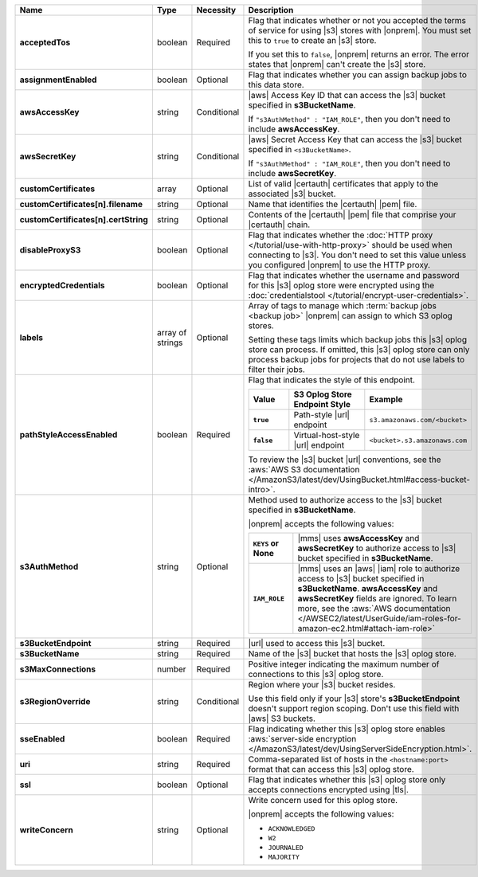 .. list-table::
   :widths: 20 14 11 55
   :header-rows: 1
   :stub-columns: 1

   * - Name
     - Type
     - Necessity
     - Description

   * - acceptedTos
     - boolean
     - Required
     - Flag that indicates whether or not you accepted the terms of
       service for using |s3| stores with |onprem|. You
       must set this to ``true`` to create an |s3| store.
       
       If you set this to ``false``, |onprem| returns an error. The error states
       that |onprem| can't create the |s3| store.

   * - assignmentEnabled
     - boolean
     - Optional
     - Flag that indicates whether you can assign backup jobs to this
       data store.
 
   * - awsAccessKey
     - string
     - Conditional
     - |aws| Access Key ID that can access the |s3| bucket specified in
       **s3BucketName**.

       If ``"s3AuthMethod" : "IAM_ROLE"``, then you don't need to
       include **awsAccessKey**.
 
   * - awsSecretKey
     - string
     - Conditional
     - |aws| Secret Access Key that can access the |s3| bucket
       specified in ``<s3BucketName>``.

       If ``"s3AuthMethod" : "IAM_ROLE"``, then you don't need to
       include **awsSecretKey**.

   * - customCertificates
     - array
     - Optional
     - List of valid |certauth| certificates that apply to the
       associated |s3| bucket.

   * - customCertificates[n].filename
     - string
     - Optional
     - Name that identifies the |certauth| |pem| file.

   * - customCertificates[n].certString
     - string
     - Optional
     - Contents of the |certauth| |pem| file that comprise your
       |certauth| chain.

   * - disableProxyS3
     - boolean
     - Optional
     - Flag that indicates whether the
       :doc:`HTTP proxy </tutorial/use-with-http-proxy>` should be used
       when connecting to |s3|. You don't need to set this value
       unless you configured |onprem| to use the HTTP proxy.

   * - encryptedCredentials
     - boolean
     - Optional
     - Flag that indicates whether the username and password for this |s3|
       oplog store were encrypted using the
       :doc:`credentialstool </tutorial/encrypt-user-credentials>`.
 
   * - labels
     - array of strings
     - Optional
     - Array of tags to manage which
       :term:`backup jobs <backup job>` |onprem| can assign to which
       S3 oplog stores.

       Setting these tags limits which backup jobs this |s3| oplog store
       can process. If omitted, this |s3| oplog store can only process
       backup jobs for projects that do not use labels to filter their
       jobs.
 
   * - pathStyleAccessEnabled
     - boolean
     - Required
     - Flag that indicates the style of this endpoint.

       .. list-table::
          :widths: 20 40 40
          :header-rows: 1
          :stub-columns: 1

          * - Value
            - S3 Oplog Store Endpoint Style
            - Example
          * - ``true``
            - Path-style |url| endpoint
            - ``s3.amazonaws.com/<bucket>``
          * - ``false``
            - Virtual-host-style |url| endpoint
            - ``<bucket>.s3.amazonaws.com``

       To review the |s3| bucket |url| conventions, see the
       :aws:`AWS S3 documentation </AmazonS3/latest/dev/UsingBucket.html#access-bucket-intro>`.

   * - s3AuthMethod
     - string
     - Optional
     - Method used to authorize access to the |s3| bucket specified in
       **s3BucketName**.

       |onprem| accepts the following values:

       .. list-table::
          :widths: 20 80
          :stub-columns: 1

          * - ``KEYS`` or None
            - |mms| uses **awsAccessKey** and **awsSecretKey** to
              authorize access to |s3| bucket specified in
              **s3BucketName**.
          * - ``IAM_ROLE``
            - |mms| uses an |aws| |iam| role to authorize access to
              |s3| bucket specified in **s3BucketName**.
              **awsAccessKey** and **awsSecretKey** fields are
              ignored. To learn more, see the
              :aws:`AWS documentation </AWSEC2/latest/UserGuide/iam-roles-for-amazon-ec2.html#attach-iam-role>`

   * - s3BucketEndpoint
     - string
     - Required
     - |url| used to access this |s3| bucket.
 
   * - s3BucketName
     - string
     - Required
     - Name of the |s3| bucket that hosts the |s3| oplog store.

   * - s3MaxConnections
     - number
     - Required
     - Positive integer indicating the maximum number of connections
       to this |s3| oplog store.

   * - s3RegionOverride
     - string
     - Conditional
     - Region where your |s3| bucket resides.

       Use this field only if your |s3| store's 
       **s3BucketEndpoint** doesn't support region scoping. Don't use 
       this field with |aws| S3 buckets.

   * - sseEnabled
     - boolean
     - Required
     - Flag indicating whether this |s3| oplog store enables
       :aws:`server-side encryption </AmazonS3/latest/dev/UsingServerSideEncryption.html>`.

   * - uri
     - string
     - Required
     - Comma-separated list of hosts in the ``<hostname:port>`` format
       that can access this |s3| oplog store.

   * - ssl
     - boolean
     - Optional
     - Flag that indicates whether this |s3| oplog store only accepts
       connections encrypted using |tls|.

   * - writeConcern
     - string
     - Optional
     - Write concern used for this oplog store.

       |onprem| accepts the following values:

       - ``ACKNOWLEDGED``
       - ``W2``
       - ``JOURNALED``
       - ``MAJORITY``

       .. seealso::

          To learn about write acknowledgement levels in MongoDB, see
          :manual:`Write Concern </reference/write-concern>`
